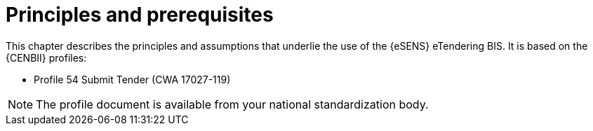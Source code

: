 
= Principles and prerequisites

This chapter describes the principles and assumptions that underlie the use of the {eSENS} eTendering BIS. It is based on the {CENBII} profiles:

* Profile 54 Submit Tender (CWA 17027-119)

NOTE: The profile document is available from your national standardization body.
